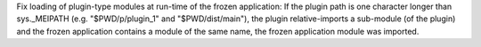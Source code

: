Fix loading of plugin-type modules at run-time of the frozen application:
If the plugin path is one character longer than sys._MEIPATH
(e.g. "$PWD/p/plugin_1" and "$PWD/dist/main"),
the plugin relative-imports a sub-module (of the plugin)
and the frozen application contains a module of the same name,
the frozen application module was imported.
